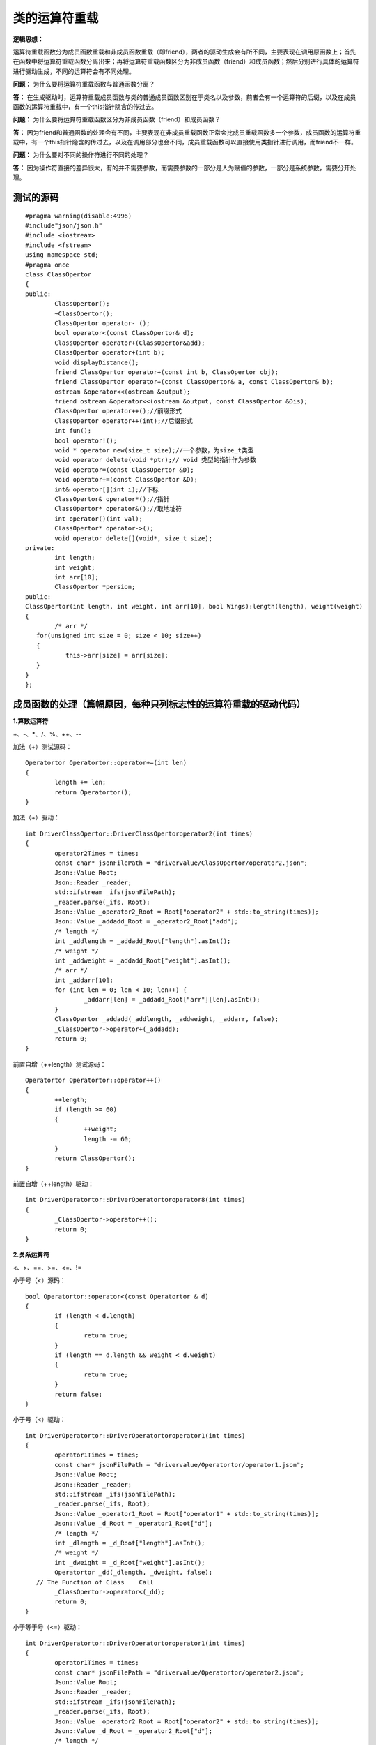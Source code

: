 类的运算符重载
=============

**逻辑思想：**

运算符重载函数分为成员函数重载和非成员函数重载（即friend），两者的驱动生成会有所不同，主要表现在调用原函数上；首先在函数中将运算符重载函数分离出来；再将运算符重载函数区分为非成员函数（friend）和成员函数；然后分别进行具体的运算符进行驱动生成，不同的运算符会有不同处理。

**问题：** 为什么要将运算符重载函数与普通函数分离？

**答：** 在生成驱动时，运算符重载成员函数与类的普通成员函数区别在于类名以及参数，前者会有一个运算符的后缀，以及在成员函数的运算符重载中，有一个this指针隐含的传过去。

**问题：** 为什么要将运算符重载函数区分为非成员函数（friend）和成员函数？

**答：** 因为friend和普通函数的处理会有不同，主要表现在非成员重载函数正常会比成员重载函数多一个参数，成员函数的运算符重载中，有一个this指针隐含的传过去，以及在调用部分也会不同，成员重载函数可以直接使用类指针进行调用，而friend不一样。

**问题：** 为什么要对不同的操作符进行不同的处理？

**答：** 因为操作符直接的差异很大，有的并不需要参数，而需要参数的一部分是人为赋值的参数，一部分是系统参数，需要分开处理。


测试的源码
-----------------------

::

	#pragma warning(disable:4996)
	#include"json/json.h"
	#include <iostream>
	#include <fstream>
	using namespace std;
	#pragma once
	class ClassOpertor
	{
	public:
		ClassOpertor();
		~ClassOpertor();
		ClassOpertor operator- ();
		bool operator<(const ClassOpertor& d);
		ClassOpertor operator+(ClassOpertor&add);
		ClassOpertor operator+(int b);
		void displayDistance();
		friend ClassOpertor operator+(const int b, ClassOpertor obj);
		friend ClassOpertor operator+(const ClassOpertor& a, const ClassOpertor& b);
		ostream &operator<<(ostream &output);
		friend ostream &operator<<(ostream &output, const ClassOpertor &Dis);
		ClassOpertor operator++();//前缀形式
		ClassOpertor operator++(int);//后缀形式
		int fun();
		bool operator!();
		void * operator new(size_t size);//一个参数，为size_t类型
		void operator delete(void *ptr);// void 类型的指针作为参数
		void operator=(const ClassOpertor &D);
		void operator+=(const ClassOpertor &D);
		int& operator[](int i);//下标
		ClassOpertor& operator*();//指针
		ClassOpertor* operator&();//取地址符
		int operator()(int val); 
		ClassOpertor* operator->();
		void operator delete[](void*, size_t size);
	private:
		int length;
		int weight;
		int arr[10];
		ClassOpertor *persion;
	public:
	ClassOpertor(int length, int weight, int arr[10], bool Wings):length(length), weight(weight)
	{
		/* arr */
	   for(unsigned int size = 0; size < 10; size++)
	   {
		   this->arr[size] = arr[size];
	   }
	}
	};



成员函数的处理（篇幅原因，每种只列标志性的运算符重载的驱动代码）
-----------------------

**1.算数运算符**

+、-、*、/、%、++、--

加法（+）测试源码：

::

	Operatortor Operatortor::operator+=(int len)
	{
		length += len;
		return Operatortor();
	}

加法（+）驱动：

::

	int DriverClassOpertor::DriverClassOpertoroperator2(int times)
	{
		operator2Times = times;
		const char* jsonFilePath = "drivervalue/ClassOpertor/operator2.json";
		Json::Value Root;
		Json::Reader _reader;
		std::ifstream _ifs(jsonFilePath);
		_reader.parse(_ifs, Root);
		Json::Value _operator2_Root = Root["operator2" + std::to_string(times)];
		Json::Value _addadd_Root = _operator2_Root["add"];
		/* length */
		int _addlength = _addadd_Root["length"].asInt();
		/* weight */
		int _addweight = _addadd_Root["weight"].asInt();
		/* arr */
		int _addarr[10];
		for (int len = 0; len < 10; len++) {
			_addarr[len] = _addadd_Root["arr"][len].asInt();
		}
		ClassOpertor _addadd(_addlength, _addweight, _addarr, false);
		_ClassOpertor->operator+(_addadd);
		return 0;
	}


前置自增（++length）测试源码：

::

	Operatortor Operatortor::operator++()
	{
		++length;
		if (length >= 60)
		{
			++weight;
			length -= 60;
		}
		return ClassOpertor();
	}

前置自增（++length）驱动：

::

	int DriverOperatortor::DriverOperatortoroperator8(int times)
	{
		_ClassOpertor->operator++();
		return 0;
	}


**2.关系运算符**

<、>、==、>=、<=、!=

小于号（<）源码：

::

	bool Operatortor::operator<(const Operatortor & d)
	{
		if (length < d.length)
		{
			return true;
		}
		if (length == d.length && weight < d.weight)
		{
			return true;
		}
		return false;
	}
	
	
小于号（<）驱动：

::

	int DriverOperatortor::DriverOperatortoroperator1(int times)
	{
		operator1Times = times;
		const char* jsonFilePath = "drivervalue/Operatortor/operator1.json";
		Json::Value Root;
		Json::Reader _reader;
		std::ifstream _ifs(jsonFilePath);
		_reader.parse(_ifs, Root);
		Json::Value _operator1_Root = Root["operator1" + std::to_string(times)];
		Json::Value _d_Root = _operator1_Root["d"];
		/* length */
		int _dlength = _d_Root["length"].asInt();
		/* weight */
		int _dweight = _d_Root["weight"].asInt();  
		Operatortor _dd(_dlength, _dweight, false);
	   // The Function of Class    Call
		_ClassOpertor->operator<(_dd);
		return 0;
	}


小于等于号（<=）驱动：

::

	int DriverOperatortor::DriverOperatortoroperator1(int times)
	{
		operator1Times = times;
		const char* jsonFilePath = "drivervalue/Operatortor/operator2.json";
		Json::Value Root;
		Json::Reader _reader;
		std::ifstream _ifs(jsonFilePath);
		_reader.parse(_ifs, Root);
		Json::Value _operator2_Root = Root["operator2" + std::to_string(times)];
		Json::Value _d_Root = _operator2_Root["d"];
		/* length */
		int _dlength = _d_Root["length"].asInt();
		/* weight */
		int _dweight = _d_Root["weight"].asInt();  
		Operatortor _dd(_dlength, _dweight, false);
	   // The Function of Class    Call
		_ClassOpertor->operator<=(_dd);
		return 0;
	}


**3.赋值运算符**

-=、+=、/=、*=、%=、&=、 ^=、 |=、 <<=、 >>=、=

=赋值运算符

::

	int DriverClassOpertor::DriverClassOpertoroperator12(int times)
	{
		operator12Times = times;
		const char* jsonFilePath = "drivervalue/ClassOpertor/operator12.json";
		Json::Value Root;
		Json::Reader _reader;
		std::ifstream _ifs(jsonFilePath);
		_reader.parse(_ifs, Root);
		Json::Value _operator12_Root = Root["operator12" + std::to_string(times)];
		Json::Value _DD_Root = _operator12_Root["D"];
		/* length */
		int _Dlength = _DD_Root["length"].asInt();
		/* weight */
		int _Dweight = _DD_Root["weight"].asInt();
		/* arr */
		int _Darr[10];
		for (int len = 0; len < 10; len++) {
			_Darr[len] = _DD_Root["arr"][len].asInt();
		}
		ClassOpertor _DD(_Dlength, _Dweight, _Darr, false);
		//The Function of Class    Call
		_ClassOpertor->operator=(_DD);
		return 0;
	}


+=赋值运算符

::

	int DriverClassOpertor::DriverClassOpertoroperator13(int times)
	{
		operator13Times = times;
		const char* jsonFilePath = "drivervalue/ClassOpertor/operator13.json";
		Json::Value Root;
		Json::Reader _reader;
		std::ifstream _ifs(jsonFilePath);
		_reader.parse(_ifs, Root);
		Json::Value _operator13_Root = Root["operator13" + std::to_string(times)];
		Json::Value _DD_Root = _operator13_Root["D"];
		/* length */
		int _Dlength = _DD_Root["length"].asInt(); 
		/* weight */
		int _Dweight = _DD_Root["weight"].asInt();
		/* arr */
		int _Darr[10];
		for (int len = 0; len < 10; len++) {
			_Darr[len] = _DD_Root["arr"][len].asInt();
		}
		ClassOpertor _DD(_Dlength, _Dweight, _Darr, false);
		//The Function of Class    Call
		_ClassOpertor->operator+=(_DD);
		return 0;
	}


**4.单目运算符**

+（正）、-（负）、*（指针）、&（取地址）

&(取地址)

::

	int DriverClassOpertor::DriverClassOpertoroperator16(int times)
	{
		operator16Times = times;
		const char* jsonFilePath = "drivervalue/ClassOpertor/operator16.json";
		Json::Value Root;
		Json::Reader _reader;
		std::ifstream _ifs(jsonFilePath);
		_reader.parse(_ifs, Root);
		Json::Value _operator16_Root = Root["operator16" + std::to_string(times)];
		_ClassOpertor->operator&();
		return 0;
	}
	
	
-（负）运算符

::

	int DriverClassOpertor::DriverClassOpertoroperator0(int times)
	{
		_ClassOpertor->operator-();
		return 0;
	}


**5.逻辑运算符和位运算符**

&、|、^、&&、||、！、<<(左移)、>>(右移)、~（按位取反）

&&和||不建议重载运算符。

**问题：** 为什么不建议重载&&和||？

**答：** 逻辑&&和逻辑||运算符是可以重载的，但是重载不能实现逻辑&&和逻辑||运算符的短路功能。

::

	!=（逻辑非运算符）
	int DriverClassOpertor::DriverClassOpertoroperator9(int times)
	{
		operator9Times = times;
		const char* jsonFilePath = "drivervalue/ClassOpertor/operator9.json";
		Json::Value Root;
		Json::Reader _reader;
		std::ifstream _ifs(jsonFilePath);
		_reader.parse(_ifs, Root);
		Json::Value _operator9_Root = Root["operator9" + std::to_string(times)];
		_ClassOpertor->operator!();
		return 0;
	}



**6.流运算符**

<<、>>

对于C++的输入输出流的重载函数来说，参数output我们在驱动赋值时并不需要去定义和赋值，可以直接使用cout，即标准c++的输出函数。

<<输出流的源码：

::

	ostream & ClassOpertor::operator<<(ostream & output)
	{
		return output;
	}
	<<输出流运算符
	int DriverClassOpertor::DriverClassOpertoroperator5(int times)
	{	
		_ClassOpertor->operator<<(cout);
		return 0;
	}



**7.空间申请与释放**

new、delete、new[]、delete[]

new运算符

::

	int DriverClassOpertor::DriverClassOpertoroperator10(int times)
	{
		operator10Times = times;
		const char* jsonFilePath = "drivervalue/ClassOpertor/operator10.json";
		Json::Value Root;
		Json::Reader _reader;
		std::ifstream _ifs(jsonFilePath);
		_reader.parse(_ifs, Root);
		Json::Value _operator10_Root = Root["operator10" + std::to_string(times)];
		/* size */
		unsigned int _size = _operator10_Root["size"].asUInt();
		_ClassOpertor->operator new(_size);
		return 0;
	}


delete运算符

::

	int DriverClassOpertor::DriverClassOpertoroperator11(int times)
	{
		operator11Times = times;
		const char* jsonFilePath = "drivervalue/ClassOpertor/operator11.json";
		Json::Value Root;
		Json::Reader _reader;
		std::ifstream _ifs(jsonFilePath);
		_reader.parse(_ifs, Root);
		Json::Value _operator11_Root = Root["operator11" + std::to_string(times)];
		/* ptr */
		void* _ptr = nullptr;
		//The Function of Class    Call
		_ClassOpertor->operator delete(_ptr);
		return 0;
	}


**8.特殊运算符**

->（类成员访问运算符）、()（函数运算符）、[]（下标运算符）、co_await、,(逗号)）

[]下标运算符源码

::

	int & ClassOpertor::operator[](int i)
	{
		int SIZE = 10;
		if (i > SIZE)
		{
			cout << "索引超过最大值" << endl;
			return arr[0];
		}
		return arr[i];
	}
	

[]下标运算符驱动

::

	int DriverClassOpertor::DriverClassOpertoroperator14(int times)
	{
		operator14Times = times;
		const char* jsonFilePath = "drivervalue/ClassOpertor/operator14.json";
		Json::Value Root;
		Json::Reader _reader;
		std::ifstream _ifs(jsonFilePath);
		_reader.parse(_ifs, Root);
		Json::Value _operator14_Root = Root["operator14" + std::to_string(times)];
		/* i */
		int _i = _operator14_Root["i"].asInt();
		_ClassOpertor->operator[](_i);
		return 0;
	}


()函数运算符

::

	int DriverClassOpertor::DriverClassOpertoroperator17(int times)
	{
		operator17Times = times;
		const char* jsonFilePath = "drivervalue/ClassOpertor/operator17.json";
		Json::Value Root;
		Json::Reader _reader;
		std::ifstream _ifs(jsonFilePath);
		_reader.parse(_ifs, Root);
		Json::Value _operator17_Root = Root["operator17" + std::to_string(times)];
		/* val */
		int _val = _operator17_Root["val"].asInt();
		_ClassOpertor->operator()(_val);
		return 0;
	}


->(类成员访问符)

::

	int DriverClassOpertor::DriverClassOpertoroperator9(int times)
	{
		_ClassOpertor->operator->();
		return 0;
	}


，（逗号运算符）

::

	int DriverClassOpertor::DriverClassOpertoroperator2(int times)
	{
		operator2Times = times;
		const char* jsonFilePath = "drivervalue/ClassOpertor/operator18.json";
		Json::Value Root;
		Json::Reader _reader;
		std::ifstream _ifs(jsonFilePath);
		_reader.parse(_ifs, Root);
		Json::Value _operator2_Root = Root["operator2" + std::to_string(times)];  
		Json::Value _rdd_Root = _operator2_Root["add"];
		/* length */
		int _rddlength = _rdd_Root["length"].asInt();
		/* weight */
		int _rddweight = _rdd_Root["weight"].asInt(); 
		/* arr */
		int _addarr[10];
		for (int len = 0; len < 10; len++) {
			_rddarr[len] = _rdd_Root["arr"][len].asInt();
		}  
		ClassOpertor _rdd(_rddlength, _rddweight, _rddarr, false);
		_ClassOpertor->operator->(_rdd); 
		return 0;
	}



非成员函数（friend）的处理
-----------------------

非成员的重载函数在驱动生成上和成员函数区别并不是很大，主要表现在以下两点：

1）函数参数上，作为成员函数重载时，，有一个this指针隐含的传过去，不需要驱动中给它额外赋值；非成员的重载函数则没有，相同符号的重载，后者会比前者多一个参数，这里需要驱动给它赋值。

2）调用原函数上，作为成员函数重载时，可以使用类指针进行调用重载函数，非成员的重载函数则不需要，可以直接使用。